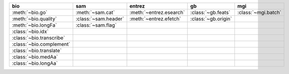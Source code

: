 +----------------------------+------------------------+---------------------------+-----------------------+-----------------------+
| bio                        | sam                    | entrez                    | gb                    | mgi                   |
+============================+========================+===========================+=======================+=======================+
| :meth:`~bio.go`            | :meth:`~sam.cat`       | :meth:`~entrez.esearch`   | :class:`~gb.feats`    | :class:`~mgi.batch`   |
+----------------------------+------------------------+---------------------------+-----------------------+-----------------------+
| :meth:`~bio.quality`       | :class:`~sam.header`   | :meth:`~entrez.efetch`    | :class:`~gb.origin`   |                       |
+----------------------------+------------------------+---------------------------+-----------------------+-----------------------+
| :meth:`~bio.longFa`        | :class:`~sam.flag`     |                           |                       |                       |
+----------------------------+------------------------+---------------------------+-----------------------+-----------------------+
| :class:`~bio.idx`          |                        |                           |                       |                       |
+----------------------------+------------------------+---------------------------+-----------------------+-----------------------+
| :class:`~bio.transcribe`   |                        |                           |                       |                       |
+----------------------------+------------------------+---------------------------+-----------------------+-----------------------+
| :class:`~bio.complement`   |                        |                           |                       |                       |
+----------------------------+------------------------+---------------------------+-----------------------+-----------------------+
| :class:`~bio.translate`    |                        |                           |                       |                       |
+----------------------------+------------------------+---------------------------+-----------------------+-----------------------+
| :class:`~bio.medAa`        |                        |                           |                       |                       |
+----------------------------+------------------------+---------------------------+-----------------------+-----------------------+
| :class:`~bio.longAa`       |                        |                           |                       |                       |
+----------------------------+------------------------+---------------------------+-----------------------+-----------------------+

